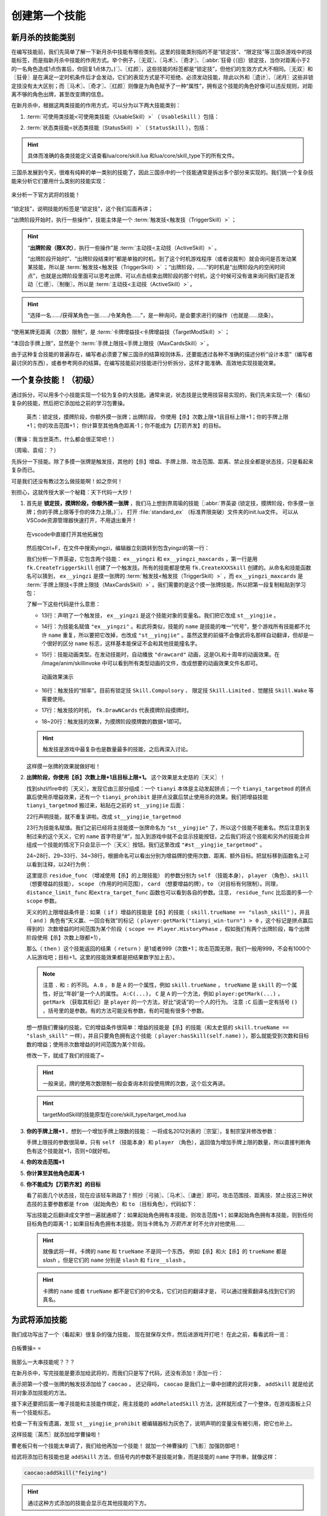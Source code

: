 .. SPDX-License-Identifier: GFDL-1.3-or-later

创建第一个技能
===============

新月杀的技能类别
----------------

在编写技能前，我们先简单了解一下新月杀中技能有哪些类别。这里的技能类别指的不是\
“锁定技”、“限定技”等三国杀游戏中的技能标签，而是指新月杀中技能的作用方式。\
举个例子，〖无双〗、〖马术〗、〖奇才〗、〖:abbr:`狂骨 (（旧）锁定技，当你对距离小于2的一名角色造成1点伤害后，你回复1点体力。)`〗、〖红颜〗，\
这些技能的标签都是“锁定技”，但他们的生效方式大不相同。\
〖无双〗和〖狂骨〗是在满足一定时机条件后才会发动，它们的表现方式是不可拒绝、\
必须发动技能，除此以外和〖遗计〗、〖闭月〗这些非锁定技没有太大区别；\
而〖马术〗、〖奇才〗、〖红颜〗则像是为角色赋予了一种“属性”，\
拥有这个技能的角色好像可以违反规则，对距离不够的角色出牌，甚至改变牌的信息。

在新月杀中，根据这两类技能的作用方式，可以分为以下两大技能类别：

.. glossary::

    可使用类技能（UsableSkill）
      有一定发动时机的技能，需要由角色发动（有的可选发动，有的必须发动）来产生影响。例如〖制衡〗、〖无双〗等。

    状态类技能（StatusSkill）
      没有发动时机的技能，不需要角色发动就能产生影响。例如〖马术〗、〖红颜〗等。

1. :term:`可使用类技能<可使用类技能（UsableSkill）>` （ ``UsableSkill`` ）包括：

.. glossary::

    触发技（TriggerSkill）
      在满足一定时机条件时发挥效果的技能，这类技能在技能描述中都会带有“当……时/前/后”，\
      如〖遗计〗、〖无双〗。触发技是三国杀中最广泛，也是最复杂的一类技能。

    主动技（ActiveSkill）
      玩家主动发动的技能，通常描述为“出牌阶段，你可以…”，如〖仁德〗、〖制衡〗。\
      这类技能通常是需要点击一下按钮，然后选择若干符合条件的牌和角色，再点确定发动。

    视为技（ViewAsSkill）
      将一张牌当做另一张牌的技能，通常描述为“你可以将…当…使用/打出”、“视为使用…”，\
      也就是我们常说的转化技，如〖武圣〗、〖倾国〗。它们和主动技的区别在于，\
      虽然也是选择牌和角色再点确定，但是转化技试图执行的是转化后的游戏牌的效果，\
      而其选择目标的操作也由此游戏牌规定。之后的例子中我们会看到这种区别。

2. :term:`状态类技能<状态类技能（StatusSkill）>` （ ``StatusSkill`` ），包括：

.. glossary::

    距离技（DistanceSkill）
      影响距离计算的技能，如〖马术〗、〖飞影〗。

    攻击范围技（AttackRangeSkill）
      影响攻击范围计算的技能，如 :abbr:`〖弓骑〗的效果 (……你本回合的攻击范围无限)`。

    手牌上限技（MaxCardsSkill）
      影响手牌上限计算的技能，如〖血裔〗。

    禁止技（ProhibitSkill）
      禁止卡牌的技能，如〖谦逊〗、 :abbr:`〖鸡肋〗的效果 (……本回合伤害来源不能使用、打出或弃置你声明的此类手牌。)`。

    卡牌增益技（TargetModSkill）
      增强卡牌使用的技能，有次数上限、目标上限、距离限制等等的效果，如〖咆哮〗、〖奇才〗。

    锁定视为技（FilterSkill）
      让一张牌视为另一张牌的技能，如〖红颜〗、〖武神〗。

.. hint::

  具体而准确的各类技能定义请查看lua/core/skill.lua
  和lua/core/skill_type下的所有文件。

三国杀发展到今天，很难有纯粹的单一类别的技能了，\
因此三国杀中的一个技能通常是拆出多个部分来实现的。我们挑一个复杂技能来分析它们要用什么类别的技能实现：

.. figure:: pic/2-1.jpg
   :align: center

   来分析一下官方武将的技能！

“锁定技”，说明技能的标签是“锁定技”，这个我们后面再讲；

“出牌阶段开始时，执行一些操作”，技能主体是一个 :term:`触发技<触发技（TriggerSkill）>` ；

.. hint::

  “\ **出牌阶段（限X次）**\ ，执行一些操作”是 :term:`主动技<主动技（ActiveSkill）>` 。

  “出牌阶段开始时”、“出牌阶段结束时”都是单独的时机，到了这个时机游戏程序（或者说裁判）就会询问是否发动某某技能，所以是 :term:`触发技<触发技（TriggerSkill）>` ；\
  “出牌阶段，……”的时机是“出牌阶段内的空闲时间点”，也就是出牌阶段里面可以思考出牌、\
  可以点击结束出牌阶段的那个时机，这个时候可没有谁来询问我们是否发动〖仁德〗、〖制衡〗，所以是 :term:`主动技<主动技（ActiveSkill）>` 。

.. hint::

  “选择一名……/获得某角色一张……/令某角色……”，是一种询问，是会要求进行的操作（也就是……烧条）。

“使用某牌无距离（次数）限制”，是 :term:`卡牌增益技<卡牌增益技（TargetModSkill）>` ；

“本回合手牌上限”，显然是个 :term:`手牌上限技<手牌上限技（MaxCardsSkill）>` 。

由于这种复合技能的普遍存在，编写者必须要了解三国杀的结算规则体系，\
还要能透过各种不准确的描述分析“设计本意”（编写者最讨厌的东西），\
或者参考网杀的结算。在编写技能前对技能进行分析拆分，这样才能准确、高效地实现技能效果。

一个复杂技能！（初级）
-----------------------

通过拆分，可以用多个小技能实现一个较为复杂的大技能。通常来说，\
状态技是比使用技容易实现的，我们先来实现一个（看似）复杂的技能，\
然后把它添加给之前的学习包曹操。

    英杰：锁定技，摸牌阶段，你额外摸一张牌；出牌阶段，
    你使用【杀】次数上限+1且目标上限+1；你的手牌上限+1；你的攻击范围+1；
    你计算至其他角色距离-1；你不能成为【万箭齐发】的目标。

（曹操：我当世英杰，什么都会很正常吧！）

（周瑜、袁绍：？）

先拆分一下技能。除了多摸一张牌是触发技，其他的【杀】增益、手牌上限、\
攻击范围、距离、禁止技全都是状态技，只是看起来复杂而已。

可是我们还没有教过怎么做技能啊！如之奈何！

别担心，这就传授大家一个秘籍：天下代码一大抄！

1. 首先是 **锁定技，摸牌阶段，你额外摸一张牌** ，我们马上想到界周瑜的技能〖:abbr:`界英姿 (锁定技，摸牌阶段，你多摸一张牌；你的手牌上限等于你的体力上限。)`〗，
   打开 :file:`standard_ex` （标准界限突破）文件夹的init.lua文件。
   可以从VSCode资源管理器快速打开，不用退出重开！

   .. figure:: pic/2-2.jpg
      :align: center

      在vscode中直接打开其他拓展包

   然后按Ctrl+F，在文件中搜索yingzi，编辑器立刻跳转到包含yingzi的第一行：

   .. code-block:: lua
      :linenos:

      local ex__yingzi = fk.CreateTriggerSkill{
        name = "ex__yingzi",
        anim_type = "drawcard",
        frequency = Skill.Compulsory,
        events = {fk.DrawNCards},
        on_use = function(self, event, target, player, data)
          data.n = data.n + 1
        end,
      }
      local ex__yingzi_maxcards = fk.CreateMaxCardsSkill{
        name = "#ex__yingzi_maxcards",
        fixed_func = function(self, player)
          if player:hasSkill(self.name) then
            return player.maxHp
          end
        end
      }

   我们分析一下界英姿，它包含两个技能： ``ex__yingzi`` 和 ``ex__yingzi_maxcards`` ，\
   第一行是用 ``fk.CreateTriggerSkill`` 创建了一个触发技。所有的技能都是使用 ``fk.CreateXXXSkill`` 创建的。\
   从命名和技能函数名可以猜到， ``ex__yingzi`` 是摸一张牌的 :term:`触发技<触发技（TriggerSkill）>` ，\
   而 ``ex__yingzi_maxcards`` 是 :term:`手牌上限技<手牌上限技（MaxCardsSkill）>` 。我们需要的是这个摸一张牌技能，\
   所以把第一段复制粘贴到学习包：

   .. code-block:: lua
    :linenos:
    :lineno-start: 9
    :emphasize-lines: 5-13

      local caocao = General(extension, "st__caocao", "wei", 4, 6, General.Male)
      caocao.subkingdom = "qun"
      caocao.shield = 2

      local ex__yingzi = fk.CreateTriggerSkill{
        name = "ex__yingzi",
        anim_type = "drawcard",
        frequency = Skill.Compulsory,
        events = {fk.DrawNCards},
        on_use = function(self, event, target, player, data)
          data.n = data.n + 1
        end,
      }
          
      Fk:loadTranslationTable{
        ["st__caocao"] = "曹操",
      }


   了解一下这些代码是什么意思：

   - 13行：声明了一个触发技， ``ex__yingzi`` 是这个技能对象的变量名。\
     我们把它改成 ``st__yingjie`` 。

   - 14行：为技能名赋值 ``"ex__yingzi"`` 。和武将类似，技能的 ``name`` 是技能的唯一“代号”，\
     整个游戏所有技能都不允许 ``name`` 重复，所以要把它改掉，也改成 ``"st__yingjie"`` 。\
     虽然这里的前缀不会像武将名那样自动翻译，但却是一个很好的区分 ``name`` 标志，\
     这样基本能保证不会和其他技能撞名字。

   - 15行：技能动画类型。在发动技能时，自动播放 ``"drawcard"`` 动画，\
     这是OL和十周年的动画效果。在 /image/anim/skillinvoke 中可以看到所有类型动画的文件，\
     改成想要的动画效果文件名即可。

     .. figure:: pic/2-3.jpg
        :align: center

        动画效果演示

   - 16行：触发技的“频率”。目前有锁定技 ``Skill.Compulsory`` 、
     限定技 ``Skill.Limited`` 、觉醒技 ``Skill.Wake`` 等需要使用。

   - 17行：触发技的时机， ``fk.DrawNCards`` 代表摸牌阶段摸牌时。

   - 18~20行：触发技的效果，为摸牌阶段摸牌数的数据+1即可。

   .. hint::

      触发技是游戏中最复杂也是数量最多的技能，之后再深入讨论。

   这样摸一张牌的效果就做好啦！

2. **出牌阶段，你使用【杀】次数上限+1且目标上限+1。** 这个效果是太史慈的〖天义〗！

   找到shzl/fire中的〖天义〗，发现它由三部分组成：一个 ``tianyi`` 本体是主动发起拼点；\
   一个 ``tianyi_targetmod`` 的拼点赢后使用杀增益效果，还有一个 ``tianyi_prohibit`` \
   是拼点没赢后禁止使用杀的效果。我们把增益技能 ``tianyi_targetmod`` 搬过来，\
   粘贴在之前的 ``st__yingjie`` 后面：

   .. code-block:: lua
    :linenos:
    :lineno-start: 13

      local st__yingjie = fk.CreateTriggerSkill{
        name = "st__yingjie",
        anim_type = "drawcard",
        frequency = Skill.Compulsory,
        events = {fk.DrawNCards},
        on_use = function(self, event, target, player, data)
          data.n = data.n + 1
        end,
      }
      local tianyi_targetmod = fk.CreateTargetModSkill{
        name = "#tianyi_targetmod",
        residue_func = function(self, player, skill, scope)
          if skill.trueName == "slash_skill" and player:getMark("tianyi_win-turn") > 0 and scope == Player.HistoryPhase then
            return 1
          end
        end,
        distance_limit_func =  function(self, player, skill)
          if skill.trueName == "slash_skill" and player:getMark("tianyi_win-turn") > 0 then
            return 999
          end
        end,
        extra_target_func = function(self, player, skill)
          if skill.trueName == "slash_skill" and player:getMark("tianyi_win-turn") > 0 then
            return 1
          end
        end,
      }

   22行声明技能，就不重复讲啦。改成 ``st__yingjie_targetmod``

   23行为技能名赋值。我们之前已经将主技能摸一张牌命名为 ``"st__yingjie"`` 了，\
   所以这个技能不能重名。然后注意到复制过来的这个天义，它的 ``name`` 首字符是“#”，\
   加入到游戏中就不会显示技能按钮，之后我们将这个技能和另外的技能合并组成一个技能的情况下\
   只会显示一个〖天义〗按钮。我们这里改成 ``"#st__yingjie_targetmod"`` 。

   24~28行、29~33行、34~38行，根据命名可以看出分别为增益牌的\
   使用次数、距离、额外目标。把鼠标移到函数名上可以看到注释，以24行为例：

   这里提示 ``residue_func`` （增减使用【杀】的上限技能） 的参数分别为 ``self`` （技能本身）， ``player`` （角色）、\
   ``skill`` （想要增益的技能）， ``scope`` （作用的时间范围）， ``card`` （想要增益的牌），\
   ``to`` （对目标有何限制）。同理， ``distance_limit_func`` 和\
   ``extra_target_func`` 函数也可以看到各自的参数。注意， ``residue_func`` 比后面的多一个  ``scope`` 参数。

   天义的的上限增益条件是：如果（ ``if`` ）增益的技能是【杀】的技能（ ``skill.trueName == "slash_skill"`` ），\
   并且（ ``and`` ）角色有“天义赢、一回合有效”的标记（ ``player:getMark("tianyi_win-turn") > 0`` ，这个标记是拼点赢后得到的）\
   次数增益的时间范围为某个阶段（ ``scope == Player.HistoryPhase`` ，假如我们有两个出牌阶段，每个出牌阶段使用【杀】次数上限都+1），

   那么（ ``then`` ）这个技能返回的结果（ ``return`` ）是1或者999（次数+1；攻击范围无限，我们一般用999，不会有1000个人玩游戏吧；目标+1。\
   这里的技能效果都是把结果数字加上去）。

   .. note::

      注意 ``.`` 和 ``:`` 的不同。
      ``A.B`` ， ``B`` 是 ``A`` 的一个属性，例如 ``skill.trueName`` ， ``trueName`` 是 ``skill`` 的一个属性，好比“年龄”是一个人的属性。
      ``A:C(...)``， ``C`` 是 ``A`` 的一个方法，例如 ``player:getMark(...)`` ， ``getMark`` （获取其标记）是 ``player`` 的一个方法，好比“说话”的一个人的行为。
      注意 ``:C`` 后面一定有括号 ``()`` ，括号里的是参数。有的方法可能没有参数，有的可能有很多个参数。


   想一想我们曹操的技能，它的增益条件很简单：增益的技能是【杀】的技能（和太史慈的 ``skill.trueName == "slash_skill"`` 一样），\
   并且只要角色拥有这个技能（ ``player:hasSkill(self.name)`` ），那么就能受到次数和目标数的增益；使用杀次数增益的时间范围为某个阶段。

   修改一下，就成了我们的技能了~

   .. hint::

      一般来说，牌的使用次数限制一般会查询本阶段使用牌的次数，这个后文再讲。

   .. code-block:: lua
    :linenos:
    :lineno-start: 22

      local st__yingjie_targetmod = fk.CreateTargetModSkill{
        name = "#st__yingjie_targetmod",
        residue_func = function(self, player, skill, scope)
          if skill.trueName == "slash_skill" and player:hasSkill(self.name) and scope == Player.HistoryPhase then
            return 1
          end
        end,
        extra_target_func = function(self, player, skill)
          if skill.trueName == "slash_skill" and player:hasSkill(self.name) then
            return 1
          end
        end,
      }

   .. hint::

      targetModSkill的技能原型在core/skill_type/target_mod.lua

3. **你的手牌上限+1** ，想到一个增加手牌上限数的技能：
   一将成名2012刘表的〖宗室〗，复制宗室并修改参数：

   .. code-block:: lua
      :linenos:
      :lineno-start: 35

      local st__yingjie_maxcards = fk.CreateMaxCardsSkill{
        name = "#st__yingjie_maxcards",
        correct_func = function(self, player)
          if player:hasSkill(self.name) then
            return 1
          else
            return 0
          end
        end,
      }

   手牌上限技的参数很简单，只有 ``self`` （技能本身）和 ``player`` （角色），\
   返回值为增加手牌上限的数量，所以直接判断角色有这个技能就+1，否则+0就好啦。

4. **你的攻击范围+1**
   
5. **你计算至其他角色距离-1**
   
6. **你不能成为【万箭齐发】的目标**
   
   看了前面几个状态技，现在应该轻车熟路了！照抄〖弓骑〗、〖马术〗、〖谦逊〗即可。\
   攻击范围技、距离技、禁止技这三种状态技的主要参数都是
   ``from`` （起始角色）和 ``to`` （目标角色），代码如下：

   .. code-block:: lua
      :linenos:
      :lineno-start: 45

      local st__yingjie_attackrange = fk.CreateAttackRangeSkill{
        name = "#st__yingjie_attackrange",
        correct_func = function (self, from)
          if from:hasSkill(self.name) then
            return 1
          end
          return 0
        end,
      }
      local st__yingjie_distance = fk.CreateDistanceSkill{
        name = "#st__yingjie_distance",
        correct_func = function(self, from, to)
          if from:hasSkill(self.name) then
            return -1
          end
        end,
      }
      local st__yingjie_prohibit = fk.CreateProhibitSkill{
        name = "#st__yingjie_prohibit",
        is_prohibited = function(self, from, to, card)
          if to:hasSkill(self.name) then
            return card.name == "archery_attack"
          end
        end,
      }

   写出技能之后翻译成文字想一遍就通顺了：如果起始角色拥有本技能，\
   则攻击范围+1；如果起始角色拥有本技能，则到任何目标角色的距离-1；\
   如果目标角色拥有本技能，则当卡牌名为 *万箭齐发* 时不允许对他使用……

   .. hint::

      就像武将一样，卡牌的 ``name`` 和 ``trueName`` 不是同一个东西，
      例如【杀】和火【杀】的 ``trueName`` 都是 *slash* ，但是它们的 ``name`` 分别是 ``slash`` 和 ``fire__slash`` 。

   .. hint::

      卡牌的 ``name`` 或者 ``trueName`` 都不是它们的中文名，它们对应的翻译才是，
      可以通过搜索翻译名找到它们的真名。


为武将添加技能
--------------

我们成功写出了一个（看起来）很复杂的强力技能，
现在就保存文件，然后进游戏开打吧！
在此之前，看看武将一览：

.. figure:: pic/2-4.jpg
   :align: center

   白板曹操= =

我那么一大串技能呢？？？

在新月杀中，写完技能是要添加给武将的，而我们只是写了代码，还没有添加！添加一行：

.. code-block:: lua
  :linenos:
  :lineno-start: 70

   caocao:addSkill(st__yingjie)

表示把第一个摸一张牌的触发技添加给了 ``caocao`` 。
还记得吗， ``caocao`` 是我们上一章中创建的武将对象，
``addSkill`` 就是给武将对象添加技能的方法。

接下来还要把后面一堆子技能和主技能作绑定，用主技能的 ``addRelatedSkill`` 方法，\
这样就形成了一个整体，在游戏面板上只有一个技能标志。

.. code-block:: lua
  :linenos:
  :lineno-start: 62
  :emphasize-lines: 9-13

  local st__yingjie_prohibit = fk.CreateProhibitSkill{
    name = "#st__yingjie_prohibit",
    is_prohibited = function(self, from, to, card)
      if to:hasSkill(self.name) then
        return card.name == "archery_attack"
      end
    end,
  }
  st__yingjie:addRelatedSkill(st__yingjie_targetmod)
  st__yingjie:addRelatedSkill(st__yingjie_maxcards)
  st__yingjie:addRelatedSkill(st__yingjie_attackrange)
  st__yingjie:addRelatedSkill(st__yingjie_distance)
  st__yingjie:addRelatedSkill(st__yingjie_prohibit)
  caocao:addSkill(st__yingjie)

检查一下有没有遗漏，发现 ``st__yingjie_prohibit`` 被编辑器标为灰色了，\
说明声明的变量没有被引用，把它也补上。

这样技能〖英杰〗就添加给学曹操啦！

曹老板只有一个技能太单调了，我们给他再加一个技能！
就加一个神曹操的〖飞影〗加强防御吧！

给武将添加已有技能也是 ``addSkill`` 方法，但括号内的参数不是技能对象，\
而是技能的 ``name`` 字符串，就像这样：

.. code-block:: lua

   caocao:addSkill("feiying")

.. hint::

  通过这种方式添加的技能会显示在其他技能的下方。

接下来还要添加技能翻译，不然到游戏中只会显示技能的 ``name`` 了。加到“曹操”翻译的下面吧~

.. code-block:: lua
  :linenos:
  :lineno-start: 77
  :emphasize-lines: 3-7

  Fk:loadTranslationTable{
    ["st__caocao"] = "曹操",
    ["st__yingjie"] = "英杰",
    [":st__yingjie"] = "锁定技，摸牌阶段，你额外摸一张牌；" ..
    "出牌阶段，你使用【杀】次数上限+1且目标上限+1；"..
    "你的手牌上限+1；你的攻击范围+1；你计算至其他角色距离-1；" ..
    "你不能成为【万箭齐发】的目标。",
  }

其中 ``:`` 加技能 ``name`` 会被游戏自动翻译为技能描述。我们的技能太长了，\
在编辑器中一行显示不下，所以换一下行，两点 ``..`` 是Lua中的字符串连接命令，\
会把前后的字符串合在一起。

保存，进游戏！

.. figure:: pic/2-5.jpg
   :align: center

   不再是白板的曹操

技能效果的调试（初级）
----------------------

虽然武将和技能描述都成功显示了，但还无法确定我们技能的实际效果是不是\
就和预期的一样。在把代码上传到服务器之前，还需要多次测试，不然很可能会被玩家报bug！\

这里介绍一个常用的简易调试方法：双将测试。

搭配测试武将双将测试是开启自由选将功能和双将功能，搭配大名鼎鼎的 **谋徐盛** 一同测试！\
谋徐盛的技能可以控制电脑操作，把电脑变成任意武将，获得任何牌并〖仁德〗出去，十分方便。

.. hint::

   谋徐盛位于测试包，是新月杀自带武将。不点将的话不会出现在选将框中（也就是\ **hidden**\ 为\ *true*\ ）。

我们在4人身份局里用双将测试一下：

能多摸牌，成功地使用杀目标+1且攻击范围+1；

.. figure:: pic/2-6.jpg
   :align: center

   关于多摸牌和增强杀的测试

发动〖cheat〗获得【万箭齐发】和【青釭剑】，〖仁德〗给正对面的电脑并控制它；\
〖控制〗电脑使用【万箭齐发】，果然不会成为目标。

.. figure:: pic/2-7.jpg
   :align: center

   关于不能被【万箭齐发】的测试

操控电脑装上【青釭剑】，并不能杀到我们。这样就大功告成了！

.. hint::

   可以在对局中按D键，查看我们到其他角色的距离，再按D键以取消。（显示出的数字不能及时刷新哦）


添加语音
----------------------
我们现在还没加语音呢，玩三国杀没有角色语音怎么行？

前一章我们在 image 文件夹下添加了图片，现在我们要创建 **audio** 文件夹，存放我们的语音。\
我们介绍过，audio文件夹中的death文件夹为武将阵亡语音，skill则是技能语音。\
文件怎么命名呢？可以看看其他扩展包的组织方法。其实很简单， **skill** 文件夹下 jianxiong1.mp3、\
jianxiong2.mp3 就是〖奸雄〗的两条技能语音； **death** 文件夹下 caocao.mp3 就是曹操的阵亡语音。

来到我们学习包下面，在audio文件夹下创建skill和audio两个文件夹。手头没有合适的语音，\
我们就先借用标曹操的语音吧！把两条〖奸雄〗语音复制进skill文件夹，把其中的 ``jianxiong`` \
改成我们〖英杰〗的“name” ``st__yingjie`` ；把曹操阵亡语音复制进death文件夹，改成st__caocao.mp3，\
这样就我们的语音文件就配置完毕了。

如果用其他音频文件处理的话，要将mp3文件的码率设为128kbps，将大小控制在三四十KB以内，至多也要在60KB左右。

重新启动游戏，配音按钮有了，听一听，没啥问题。但是没有任何文字，白花花的一片。这就需要添加语音翻译，还是回到我们的 xuexi.lua，\
**技能语音** 的文本规则为 ``$`` + 技能的“name” + 序号， **阵亡语音** 是 ``~`` + 武将的“name”。如下所示

.. code-block:: lua
  :linenos:
  :lineno-start: 77
  :emphasize-lines: 9-11

  Fk:loadTranslationTable{
    ["st__caocao"] = "曹操",
    ["st__yingjie"] = "英杰",
    [":st__yingjie"] = "锁定技，摸牌阶段，你额外摸一张牌；" ..
    "出牌阶段，你使用【杀】次数上限+1且目标上限+1；"..
    "你的手牌上限+1；你的攻击范围+1；你计算至其他角色距离-1；" ..
    "你不能成为【万箭齐发】的目标。",

    ["$st__yingjie1"] = "宁教我负天下人，休教天下人负我！",
    ["$st__yingjie2"] = "吾好梦中杀人！",
    ["~st__caocao"] = "霸业未成！未成啊！",
  }

这样，我们的曹操有了〖英杰〗和阵亡的语音，武将一览里也看到文字了~
